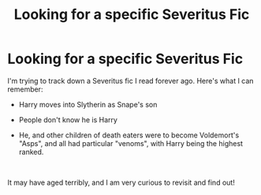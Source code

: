 #+TITLE: Looking for a specific Severitus Fic

* Looking for a specific Severitus Fic
:PROPERTIES:
:Author: lush_lyf
:Score: 1
:DateUnix: 1561012801.0
:DateShort: 2019-Jun-20
:FlairText: What's That Fic?
:END:
I'm trying to track down a Severitus fic I read forever ago. Here's what I can remember:

- Harry moves into Slytherin as Snape's son

- People don't know he is Harry

- He, and other children of death eaters were to become Voldemort's "Asps", and all had particular "venoms", with Harry being the highest ranked.

​

It may have aged terribly, and I am very curious to revisit and find out!

